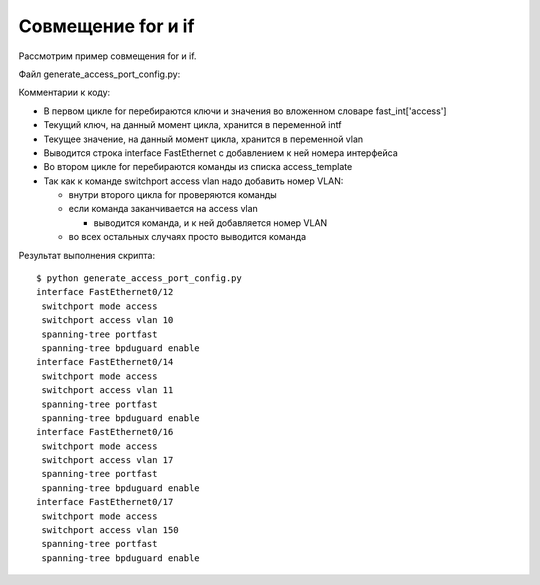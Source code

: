 Совмещение for и if
~~~~~~~~~~~~~~~~~~~

Рассмотрим пример совмещения for и if.

Файл generate_access_port_config.py:

.. code-block:: python
   :linenos:

    access_template = ['switchport mode access',
                       'switchport access vlan',
                       'spanning-tree portfast',
                       'spanning-tree bpduguard enable']

    fast_int = {'access': { '0/12':10,
                            '0/14':11,
                            '0/16':17,
                            '0/17':150}}

    for intf, vlan in fast_int['access'].items():
        print('interface FastEthernet' + intf)
        for command in access_template:
            if command.endswith('access vlan'):
                print(' {} {}'.format(command, vlan))
            else:
                print(' {}'.format(command))

Комментарии к коду:

* В первом цикле for перебираются ключи и значения во вложенном словаре fast\_int['access']
* Текущий ключ, на данный момент цикла, хранится в переменной intf
* Текущее значение, на данный момент цикла, хранится в переменной vlan
* Выводится строка interface FastEthernet с добавлением к ней номера интерфейса
* Во втором цикле for перебираются команды из списка access_template
* Так как к команде switchport access vlan надо добавить номер VLAN:

  * внутри второго цикла for проверяются команды
  * если команда заканчивается на access vlan

    * выводится команда, и к ней добавляется номер VLAN

  * во всех остальных случаях просто выводится команда


Результат выполнения скрипта:

::

    $ python generate_access_port_config.py
    interface FastEthernet0/12
     switchport mode access
     switchport access vlan 10
     spanning-tree portfast
     spanning-tree bpduguard enable
    interface FastEthernet0/14
     switchport mode access
     switchport access vlan 11
     spanning-tree portfast
     spanning-tree bpduguard enable
    interface FastEthernet0/16
     switchport mode access
     switchport access vlan 17
     spanning-tree portfast
     spanning-tree bpduguard enable
    interface FastEthernet0/17
     switchport mode access
     switchport access vlan 150
     spanning-tree portfast
     spanning-tree bpduguard enable

